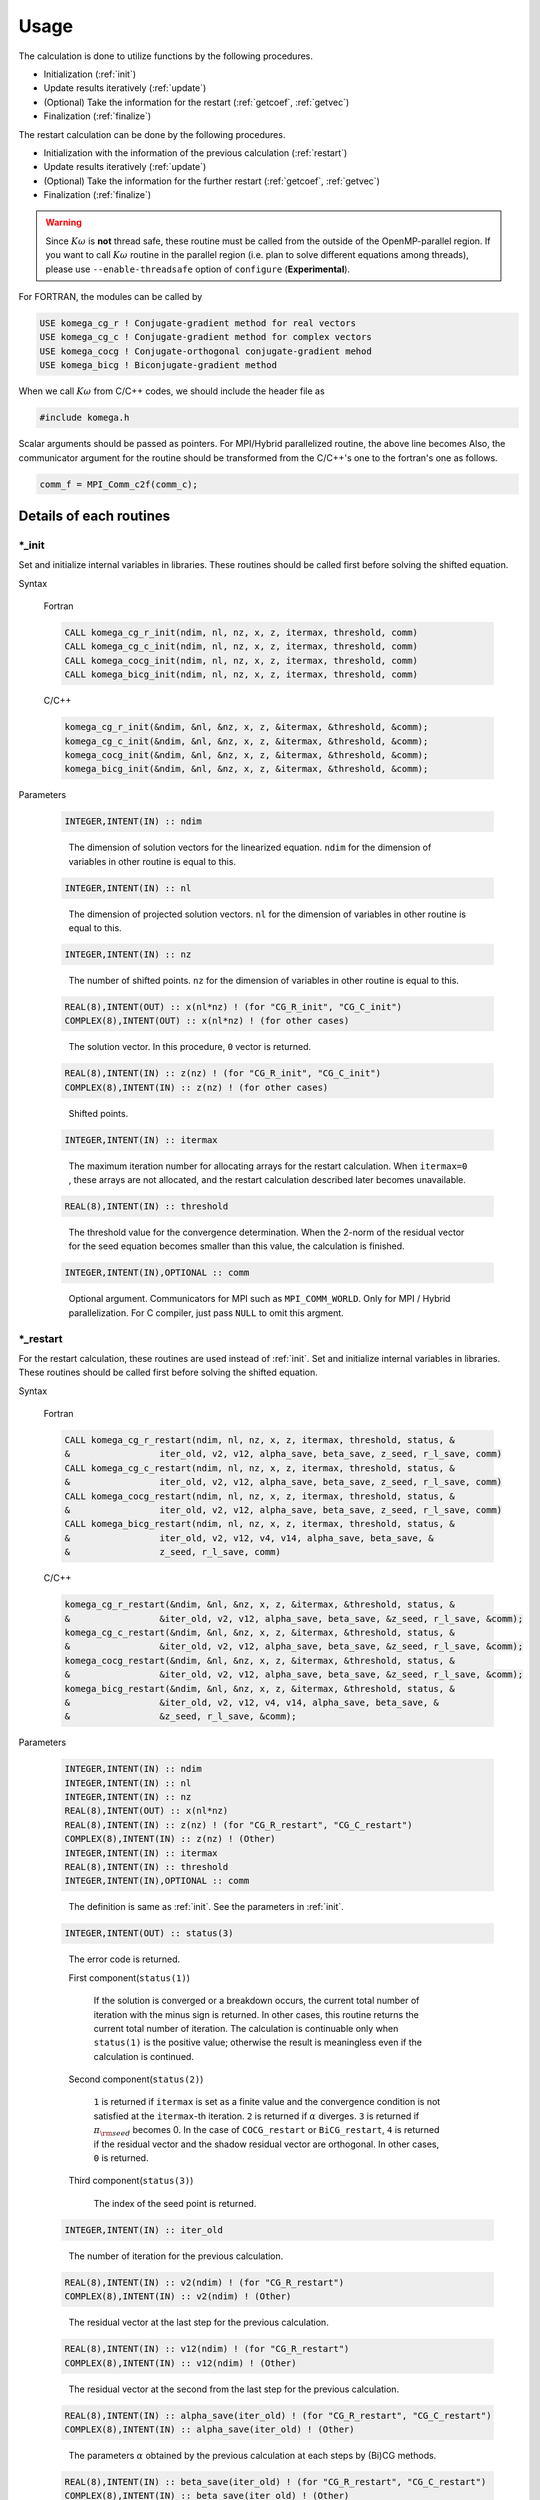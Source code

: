 Usage
=====

The calculation is done to utilize functions by the following
procedures.

-  Initialization (:ref:`init`)

-  Update results iteratively (:ref:`update`)

-  (Optional) Take the information for the restart (:ref:`getcoef`, :ref:`getvec`)

-  Finalization (:ref:`finalize`)

The restart calculation can be done by the following procedures.

-  Initialization with the information of the previous calculation (:ref:`restart`)

-  Update results iteratively (:ref:`update`)

-  (Optional) Take the information for the further restart (:ref:`getcoef`, :ref:`getvec`)

-  Finalization (:ref:`finalize`)

.. warning::

   Since :math:`K\omega` is **not** thread safe,
   these routine must be called from the outside of the OpenMP-parallel region.
   If you want to call :math:`K\omega` routine in the parallel region
   (i.e. plan to solve different equations among threads),
   please use ``--enable-threadsafe`` option of ``configure``
   (**Experimental**).
   
For FORTRAN, the modules can be called by

.. code-block:: fortran

   USE komega_cg_r ! Conjugate-gradient method for real vectors
   USE komega_cg_c ! Conjugate-gradient method for complex vectors
   USE komega_cocg ! Conjugate-orthogonal conjugate-gradient mehod
   USE komega_bicg ! Biconjugate-gradient method

When we call :math:`K\omega` from C/C++ codes,
we should include the header file as

.. code-block:: c

    #include komega.h

Scalar arguments should be passed as pointers.
For MPI/Hybrid parallelized routine,
the above line becomes
Also, the communicator argument for the routine should be
transformed from the C/C++'s one to the fortran's one as follows.

.. code-block:: c

      comm_f = MPI_Comm_c2f(comm_c);

Details of each routines
------------------------

.. _init:

\*_init
~~~~~~~

Set and initialize internal variables in libraries. These routines
should be called first before solving the shifted equation.

Syntax

   Fortran

   .. code-block:: fortran

       CALL komega_cg_r_init(ndim, nl, nz, x, z, itermax, threshold, comm)
       CALL komega_cg_c_init(ndim, nl, nz, x, z, itermax, threshold, comm)
       CALL komega_cocg_init(ndim, nl, nz, x, z, itermax, threshold, comm)
       CALL komega_bicg_init(ndim, nl, nz, x, z, itermax, threshold, comm)

   C/C++

   .. code-block:: c

       komega_cg_r_init(&ndim, &nl, &nz, x, z, &itermax, &threshold, &comm);
       komega_cg_c_init(&ndim, &nl, &nz, x, z, &itermax, &threshold, &comm);
       komega_cocg_init(&ndim, &nl, &nz, x, z, &itermax, &threshold, &comm);
       komega_bicg_init(&ndim, &nl, &nz, x, z, &itermax, &threshold, &comm);

Parameters

   .. code-block:: fortran

      INTEGER,INTENT(IN) :: ndim
   ..

      The dimension of solution vectors for the linearized equation.
      ``ndim`` for the dimension of variables in other routine is
      equal to this.

   .. code-block:: fortran

      INTEGER,INTENT(IN) :: nl
   ..

      The dimension of projected solution vectors.
      ``nl`` for the dimension of variables in other routine is
      equal to this.

   .. code-block:: fortran
                
      INTEGER,INTENT(IN) :: nz
   ..

      The number of shifted points.
      ``nz`` for the dimension of variables in other routine is
      equal to this.

   .. code-block:: fortran

      REAL(8),INTENT(OUT) :: x(nl*nz) ! (for "CG_R_init", "CG_C_init")
      COMPLEX(8),INTENT(OUT) :: x(nl*nz) ! (for other cases)
   ..

      The solution vector. In this procedure, ``0`` vector is returned.

   .. code-block:: fortran

      REAL(8),INTENT(IN) :: z(nz) ! (for "CG_R_init", "CG_C_init")
      COMPLEX(8),INTENT(IN) :: z(nz) ! (for other cases)
   ..

      Shifted points.

   .. code-block:: fortran
                   
      INTEGER,INTENT(IN) :: itermax
   ..

      The maximum iteration number for allocating arrays for the restart calculation.
      When ``itermax=0`` , these arrays are not allocated,
      and the restart calculation described later becomes unavailable.

   .. code-block:: fortran

      REAL(8),INTENT(IN) :: threshold
   ..

      The threshold value for the convergence determination.
      When the 2-norm of the residual vector for the seed equation
      becomes smaller than this value, the calculation is finished.

   .. code-block:: fortran
                   
      INTEGER,INTENT(IN),OPTIONAL :: comm
   ..

      Optional argument. Communicators for MPI such as ``MPI_COMM_WORLD``.
      Only for MPI / Hybrid parallelization.
      For C compiler, just pass ``NULL`` to omit this argment.

.. _restart:
   
\*_restart
~~~~~~~~~~

For the restart calculation, these routines are used instead of :ref:`init`.
Set and initialize internal variables in libraries.
These routines should be called first before solving the shifted equation.

Syntax

   Fortran

   .. code-block:: fortran

       CALL komega_cg_r_restart(ndim, nl, nz, x, z, itermax, threshold, status, &
       &                 iter_old, v2, v12, alpha_save, beta_save, z_seed, r_l_save, comm)
       CALL komega_cg_c_restart(ndim, nl, nz, x, z, itermax, threshold, status, &
       &                 iter_old, v2, v12, alpha_save, beta_save, z_seed, r_l_save, comm)
       CALL komega_cocg_restart(ndim, nl, nz, x, z, itermax, threshold, status, &
       &                 iter_old, v2, v12, alpha_save, beta_save, z_seed, r_l_save, comm)
       CALL komega_bicg_restart(ndim, nl, nz, x, z, itermax, threshold, status, &
       &                 iter_old, v2, v12, v4, v14, alpha_save, beta_save, &
       &                 z_seed, r_l_save, comm)

   C/C++

   .. code-block:: c

       komega_cg_r_restart(&ndim, &nl, &nz, x, z, &itermax, &threshold, status, &
       &                 &iter_old, v2, v12, alpha_save, beta_save, &z_seed, r_l_save, &comm);
       komega_cg_c_restart(&ndim, &nl, &nz, x, z, &itermax, &threshold, status, &
       &                 &iter_old, v2, v12, alpha_save, beta_save, &z_seed, r_l_save, &comm);
       komega_cocg_restart(&ndim, &nl, &nz, x, z, &itermax, &threshold, status, &
       &                 &iter_old, v2, v12, alpha_save, beta_save, &z_seed, r_l_save, &comm);
       komega_bicg_restart(&ndim, &nl, &nz, x, z, &itermax, &threshold, status, &
       &                 &iter_old, v2, v12, v4, v14, alpha_save, beta_save, &
       &                 &z_seed, r_l_save, &comm);

Parameters

   .. code-block:: fortran

      INTEGER,INTENT(IN) :: ndim
      INTEGER,INTENT(IN) :: nl
      INTEGER,INTENT(IN) :: nz
      REAL(8),INTENT(OUT) :: x(nl*nz)
      REAL(8),INTENT(IN) :: z(nz) ! (for "CG_R_restart", "CG_C_restart")
      COMPLEX(8),INTENT(IN) :: z(nz) ! (Other)
      INTEGER,INTENT(IN) :: itermax
      REAL(8),INTENT(IN) :: threshold
      INTEGER,INTENT(IN),OPTIONAL :: comm
   ..
   
      The definition is same as :ref:`init`. See the parameters in :ref:`init`.

   .. code-block:: fortran

      INTEGER,INTENT(OUT) :: status(3)
   ..
   
      The error code is returned.

      First component(``status(1)``)
      
         If the solution is converged or a breakdown occurs,
         the current total number of iteration with the minus sign is returned.
         In other cases, this routine returns the current total number of iteration.
         The calculation is continuable only when ``status(1)`` is the positive value;
         otherwise the result is meaningless even if the calculation is continued.

      Second component(``status(2)``)
      
         ``1`` is returned if ``itermax`` is set as a finite value and the
         convergence condition is not satisfied at the ``itermax``\ -th iteration.
         ``2`` is returned if :math:`\alpha` diverges.
         ``3`` is returned if :math:`\pi_{\rm seed}` becomes 0.
         In the case of ``COCG_restart`` or ``BiCG_restart``,
         ``4`` is returned if the residual vector and the shadow residual vector are orthogonal.
         In other cases, ``0`` is returned.

      Third component(``status(3)``)
      
         The index of the seed point is returned.

   .. code-block:: fortran
                   
      INTEGER,INTENT(IN) :: iter_old
   ..
   
      The number of iteration for the previous calculation.

   .. code-block:: fortran

      REAL(8),INTENT(IN) :: v2(ndim) ! (for "CG_R_restart")
      COMPLEX(8),INTENT(IN) :: v2(ndim) ! (Other)
   ..
   
      The residual vector at the last step for the previous calculation.

   .. code-block:: fortran

      REAL(8),INTENT(IN) :: v12(ndim) ! (for "CG_R_restart")
      COMPLEX(8),INTENT(IN) :: v12(ndim) ! (Other)
   ..

      The residual vector at the second from the last step for the previous calculation.

   .. code-block:: fortran

      REAL(8),INTENT(IN) :: alpha_save(iter_old) ! (for "CG_R_restart", "CG_C_restart")
      COMPLEX(8),INTENT(IN) :: alpha_save(iter_old) ! (Other)
   ..                   

      The parameters :math:`\alpha` obtained by the
      previous calculation at each steps by (Bi)CG methods.

   .. code-block:: fortran

      REAL(8),INTENT(IN) :: beta_save(iter_old) ! (for "CG_R_restart", "CG_C_restart")
      COMPLEX(8),INTENT(IN) :: beta_save(iter_old) ! (Other)
   ..                   

      The parameters :math:`\beta` obtained
      by the previous calculation at each steps by (Bi)CG methods.

   .. code-block:: fortran

      REAL(8),INTENT(IN) :: z_seed ! (for "CG_R_restart", "CG_C_restart")
      COMPLEX(8),INTENT(IN) :: z_seed ! (Other)
   ..                   

      The value of the seed shift for the previous calculation.

   .. code-block:: fortran

      REAL(8),INTENT(IN) :: r_l_save(nl,iter_old) ! (for "CG_R_restart")
      COMPLEX(8),INTENT(IN) :: r_l_save(nl,iter_old) ! (Other)
   ..                   

      The projected residual vector at each iteration for the previous calculation.

   .. code-block:: fortran

      REAL(8),INTENT(IN) :: v4(ndim) ! (for "CG_R_restart")
      COMPLEX(8),INTENT(IN) :: v4(ndim) ! (Other)
   ..
   
      The shadow residual vector at the last step for the previous calculation.

   .. code-block:: fortran

      REAL(8),INTENT(IN) :: v14(ndim) ! (for "CG_R_restart")
      COMPLEX(8),INTENT(IN) :: v14(ndim) ! (Other)
   ..

      The shadow residual vector at the second last step for the previous calculation.

.. _update:
      
\*_update
~~~~~~~~~

It is called alternately with the matrix-vector product
in the loop and updates the solution.

Syntax

   Fortran

   .. code-block:: fortran

       CALL komega_cg_r_update(v12, v2, x, r_l, status)
       CALL komega_cg_c_update(v12, v2, x, r_l, status)
       CALL komega_cocg_update(v12, v2, x, r_l, status)
       CALL komega_bicg_update(v12, v2, v14, v4, x, r_l, status)

   C/C++

   .. code-block:: c

       komega_cg_r_update(v12, v2, x, r_l, status);
       komega_cg_c_update(v12, v2, x, r_l, status);
       komega_cocg_update(v12, v2, x, r_l, status);
       komega_bicg_update(v12, v2, v14, v4, x, r_l, status);

Parameters

   .. code-block:: fortran

      REAL(8),INTENT(INOUT) :: v12(ndim) ! (for "CG_R_update")
      COMPLEX(8),INTENT(INOUT) :: v12(ndim) ! (Other)
   ..

      The product of the residual vector (``v2``) and the matrix.
      This routine returns the 2-norm of the updated residual vector
      as a first element of this array.
      This returned value is used, for examples, for printing the convergence profile.

   .. code-block:: fortran

      REAL(8),INTENT(INOUT) :: v2(ndim) ! (for "CG_R_update")
      COMPLEX(8),INTENT(INOUT) :: v2(ndim) ! (Other)
   ..
   
      The residual vector is input and the updated residual vector is output.

   .. code-block:: fortran

      REAL(8),INTENT(IN) :: v14(ndim) ! (for "CG_R_update")
      COMPLEX(8),INTENT(IN) :: v14(ndim) ! (Other)
   ..

      The product of the shadow residual vector (``v4``) and the matrix is input.

   .. code-block:: fortran

      REAL(8),INTENT(INOUT) :: v4(ndim) ! (for "CG_R_update")
      COMPLEX(8),INTENT(INOUT) :: v4(ndim) ! (Other)
   ..

      The shadow residual vector is input and the updated vector is output.

   .. code-block:: fortran

      INTEGER,INTENT(OUT) :: status(3)
   ..
   
      The error code is returned.

      First component (``status(1)``)
      
         If the solution is converged or a breakdown occurs,
         the current total number of iteration with the minus sign is returned.
         In other cases,
         this routine returns the current total number of iteration.
         The calculation is continuable only when ``status(1)`` is the positive value;
         otherwise the result is meaningless even if the calculation is continued.

      Second component (``status(2)``)
      
         ``1`` is returned if ``itermax`` is set as a finite value in the
         :ref:`init` routine and the convergence condition is not satisfied
         at the ``itermax``\ -th iteration.
         ``2`` is returned if :math:`\alpha` diverges.
         ``3`` is returned if :math:`\pi_{\rm seed}` becomes 0.
         In the case of ``COCG_update`` or ``BiCG_update``,
         ``4`` is returned if the residual vector and
         the shadow residual vector are orthogonal.
         In other cases, ``0`` is returned.

      Third component (``status(3)``)
   
         The index of the seed point is returned.

.. _getcoef:
         
\*_getcoef
~~~~~~~~~~

Get the coefficients used in the restart calculation.
To call these routines,
``itermax`` in :ref:`init` routine must not be ``0`` .

The total number of iteration (``iter_old``) used in this routine
is computed by using ``status`` which is an output of :ref:`update` as follows:

.. code-block:: fortran

   iter_old = ABS(status(1))

Syntax

   Fortran

   .. code-block:: fortran

       CALL komega_cg_r_getcoef(alpha_save, beta_save, z_seed, r_l_save)
       CALL komega_cg_c_getcoef(alpha_save, beta_save, z_seed, r_l_save)
       CALL komega_cocg_getcoef(alpha_save, beta_save, z_seed, r_l_save)
       CALL komega_bicg_getcoef(alpha_save, beta_save, z_seed, r_l_save)

   C/C++

   .. code-block:: c

       komega_cg_r_getcoef(alpha_save, beta_save, &z_seed, r_l_save);
       komega_cg_c_getcoef(alpha_save, beta_save, &z_seed, r_l_save);
       komega_cocg_getcoef(alpha_save, beta_save, &z_seed, r_l_save);
       komega_bicg_getcoef(alpha_save, beta_save, &z_seed, r_l_save);

Parameters

   .. code-block:: fortran

      REAL(8),INTENT(OUT) :: alpha_save(iter_old) ! (for "CG_R_restart", "CG_C_restart")
      COMPLEX(8),INTENT(OUT) :: alpha_save(iter_old) ! (Other)
   ..
   
      The parameters :math:`\alpha` of the (Bi)CG method at each iteration.

   .. code-block:: fortran

      REAL(8),INTENT(OUT) :: beta_save(iter_old) ! (for "CG_R_restart", "CG_C_restart")
      COMPLEX(8),INTENT(OUT) :: beta_save(iter_old) ! (Other)
   ..                   

      The parameters :math:`\beta` of the (Bi)CG method at each iteration.

   .. code-block:: fortran

      REAL(8),INTENT(OUT) :: z_seed ! (for "CG_R_restart", "CG_C_restart")
      COMPLEX(8),INTENT(OUT) :: z_seed ! (Other)
   ..                   

      Seed shift.

   .. code-block:: fortran

      REAL(8),INTENT(IN) :: r_l_save(nl,iter_old) ! ("CG_R_restart")
      COMPLEX(8),INTENT(IN) :: r_l_save(nl,iter_old) ! (Other)
   ..                   

      The projected residual vectors at each iteration.

.. _getvec:
      
\*_getvec
~~~~~~~~~

Get the residual vectors to use the restart calculation.
To call these routines,
``itermax`` in the :ref:`init` routine must not be ``0``.

Syntax

   Fortran

   .. code-block:: fortran

       CALL komega_cg_r_getvec(r_old)
       CALL komega_cg_c_getvec(r_old)
       CALL komega_cocg_getvec(r_old)
       CALL komega_bicg_getvec(r_old, r_tilde_old)

   C/C++

   .. code-block:: c

       komega_cg_r_getvec(r_old);
       komega_cg_c_getvec(r_old);
       komega_cocg_getvec(r_old);
       komega_bicg_getvec(r_old, r_tilde_old);

Parameters

   .. code-block:: fortran

      REAL(8),INTENT(OUT) :: r_old(ndim) ! (for "CG_R_getvec")
      COMPLEX(8),INTENT(OUT) :: r_old(ndim) ! (Other)
   ..

      The residual vector at the second last step in the previous calculation.

   .. code-block:: fortran

      COMPLEX(8),INTENT(OUT) :: r_tilde_old(ndim)
   ..

      The shadow residual vector at the second last step in the previous calculation.

\*_getresidual
~~~~~~~~~~~~~~

Get the values of 2-norm of the residual vector at each shift points.
These routines can be called from anywhere between :ref:`init`
and :ref:`finalize` .
These routines do not affect the calculation results.

Syntax

   Fortran

   .. code-block:: fortran

       CALL komega_cg_r_getresidual(res)
       CALL komega_cg_c_getresidual(res)
       CALL komega_cocg_getresidual(res)
       CALL komega_bicg_getresidual(res)

   C/C++

   .. code-block:: c

       komega_cg_r_getresidual(res);
       komega_cg_c_getresidual(res);
       komega_cocg_getresidual(res);
       komega_bicg_getresidual(res);

Parameters

   .. code-block:: fortran

      COMPLEX(8),INTENT(OUT) :: res(nz)
   ..

      The values of 2-norm of the residual vector at each shift points are
      returned.

.. _finalize:
      
\*_finalize
~~~~~~~~~~~

Release memories of the arrays stored in the library.

Syntax

   Fortran

   .. code-block:: fortran

       CALL komega_cg_r_finalize()
       CALL komega_cg_c_finalize()
       CALL komega_cocg_finalize()
       CALL komega_bicg_finalize()

   C/C++

   .. code-block:: c

       komega_cg_r_finalize();
       komega_cg_c_finalize();
       komega_cocg_finalize();
       komega_bicg_finalize();

Sample codes for using shifted BiCG library
-------------------------------------------

As a typical example, the usage of shifted BiCG library is shown below.

.. code-block:: fortran

   PROGRAM my_prog
     !
     USE komega_bicg, ONLY : komega_bicg_init, komega_bicg_restart, &
     &                       komega_bicg_update, komega_bicg_getcoef, &
     &                       komega_bicg_getvec, komega_bicg_finalize
     USE solve_cc_routines, ONLY : input_size, input_restart, &
     &                             projection, &
     &                             hamiltonian_prod, generate_system, &
     &                             output_restart, output_result
     !
     IMPLICIT NONE
     !
     INTEGER,SAVE :: &
     & ndim,    & ! Size of Hilvert space
     & nz,      & ! Number of frequencies
     & nl,      & ! Number of Left vector
     & itermax, & ! Max. number of iteraction
     & iter_old   ! Number of iteraction of previous run
     !
     REAL(8),SAVE :: &
     & threshold ! Convergence Threshold
     !
     COMPLEX(8),SAVE :: &
     & z_seed ! Seed frequency
     !
     COMPLEX(8),ALLOCATABLE,SAVE :: &
     & z(:)         ! (nz): Frequency
     !
     COMPLEX(8),ALLOCATABLE,SAVE :: &
     & ham(:,:), &
     & rhs(:), &
     & v12(:), v2(:), & ! (ndim): Working vector
     & v14(:), v4(:), & ! (ndim): Working vector
     & r_l(:), & ! (nl) : Projeccted residual vector 
     & x(:,:) ! (nl,nz) : Projected result 
     !
     ! Variables for Restart
     !
     COMPLEX(8),ALLOCATABLE,SAVE :: &
     & alpha(:), beta(:) ! (iter_old) 
     !
     COMPLEX(8),ALLOCATABLE,SAVE :: &
     & r_l_save(:,:) ! (nl,iter_old) Projected residual vectors
     !
     ! Variables for Restart
     !
     INTEGER :: &
     & iter,    & ! Counter for Iteration
     & status(3)
     !
     LOGICAL :: &
     & restart_in, & ! If .TRUE., sestart from the previous result
     & restart_out   ! If .TRUE., save datas for the next run
     !
     ! Input Size of vectors, numerical conditions
     !
     CALL input_size(ndim,nl,nz)
     CALL input_condition(itermax,threshold,restart_in,restart_out)
     !
     ALLOCATE(v12(ndim), v2(ndim), v14(ndim), v4(ndim), r_l(nl), &
     &        x(nl,nz), z(nz), ham(ndim,ndim), rhs(ndim))
     !
     CALL generate_system(ndim, ham, rhs, z)
     !
     WRITE(*,*)
     WRITE(*,*) "#####  CG Initialization  #####"
     WRITE(*,*)
     !
     IF(restart_in) THEN
       !
       CALL input_restart(iter_old, zseed, alpha, beta, r_l_save)
       !
       IF(restart_out) THEN
          CALL komega_bicg_restart( &
          &    ndim, nl, nz, x, z, itermax, threshold, &
          &    status, iter_old, v2, v12, v4, v14, alpha, &
          &    beta, z_seed, r_l_save)
       ELSE
          CALL komega_bicg_restart( &
          &    ndim, nl, nz, x, z, 0, threshold, &
          &    status, iter_old, v2, v12, v4, v14, alpha, &
          &    beta, z_seed, r_l_save)
       END IF
       !
       ! These vectors were saved in BiCG routine
       !
       DEALLOCATE(alpha, beta, r_l_save)
       !
       IF(status(1) /= 0) GOTO 10
       !
     ELSE
        !
        ! Generate Right Hand Side Vector
        !
        v2(1:ndim) = rhs(1:ndim)
        v4(1:ndim) = CONJG(v2(1:ndim))
        !v4(1:ndim) = v2(1:ndim)
        !
        IF(restart_out) THEN
           CALL komega_bicg_init(ndim, nl, nz, x, z, termax, threshold)
        ELSE
           CALL komega_bicg_init(ndim, nl, nz, x, z, 0, threshold)
        END IF
        !
     END IF
     !
     ! BiCG Loop
     !
     WRITE(*,*)
     WRITE(*,*) "#####  CG Iteration  #####"
     WRITE(*,*)
     !
     DO iter = 1, itermax
        !
        ! Projection of Residual vector into the space
        ! spaned by left vectors
        !
        r_l(1:nl) = projection(v2(1:nl))
        !
        ! Matrix-vector product
        !
        CALL hamiltonian_prod(Ham, v2, v12)
        CALL hamiltonian_prod(Ham, v4, v14)
        !
        ! Update result x with BiCG
        !
        CALL komega_bicg_update(v12, v2, v14, v4, x, r_l, status)
        !
        WRITE(*,'(a,i,a,3i,a,e15.5)') "lopp : ", iter, &
        &                             ", status : ", status(1:3), &
        &                             ", Res. : ", DBLE(v12(1))
        IF(status(1) < 0) EXIT
        !
     END DO
     !
     IF(status(2) == 0) THEN
        WRITE(*,*) "  Converged in iteration ", ABS(status(1))
     ELSE IF(status(2) == 1) THEN
        WRITE(*,*) "  Not Converged in iteration ", ABS(status(1))
     ELSE IF(status(2) == 2) THEN
        WRITE(*,*) "  Alpha becomes infinity", ABS(status(1))
     ELSE IF(status(2) == 3) THEN
        WRITE(*,*) "  Pi_seed becomes zero", ABS(status(1))
     ELSE IF(status(2) == 4) THEN
     WRITE(*,*) "  Residual & Shadow residual are orthogonal", &
     &          ABS(status(1))
     END IF
     !
     ! Total number of iteration
     !
     iter_old = ABS(status(1))
     !
     ! Get these vectors for restart in the Next run
     !
     IF(restart_out) THEN
        !
        ALLOCATE(alpha(iter_old), beta(iter_old), r_l_save(nl,iter_old))
        !
        CALL komega_bicg_getcoef(alpha, beta, z_seed, r_l_save)
        CALL komega_bicg_getvec(v12,v14)
        !
        CALL output_restart(iter_old, z_seed, alpha, beta, &
        &                   r_l_save, v12, v14)
        !
        DEALLOCATE(alpha, beta, r_l_save)
        !     
     END IF
     !
   10 CONTINUE
     !
     ! Deallocate all intrinsic vectors
     !
     CALL komega_bicg_finalize()
     !
     ! Output to a file
     !
     CALL output_result(nl, nz, z, x, r_l)
     !
     DEALLOCATE(v12, v2, v14, v4, r_l, x, z)
     !
     WRITE(*,*)
     WRITE(*,*) "#####  Done  #####"
     WRITE(*,*)
     !
   END PROGRAM my_prog

